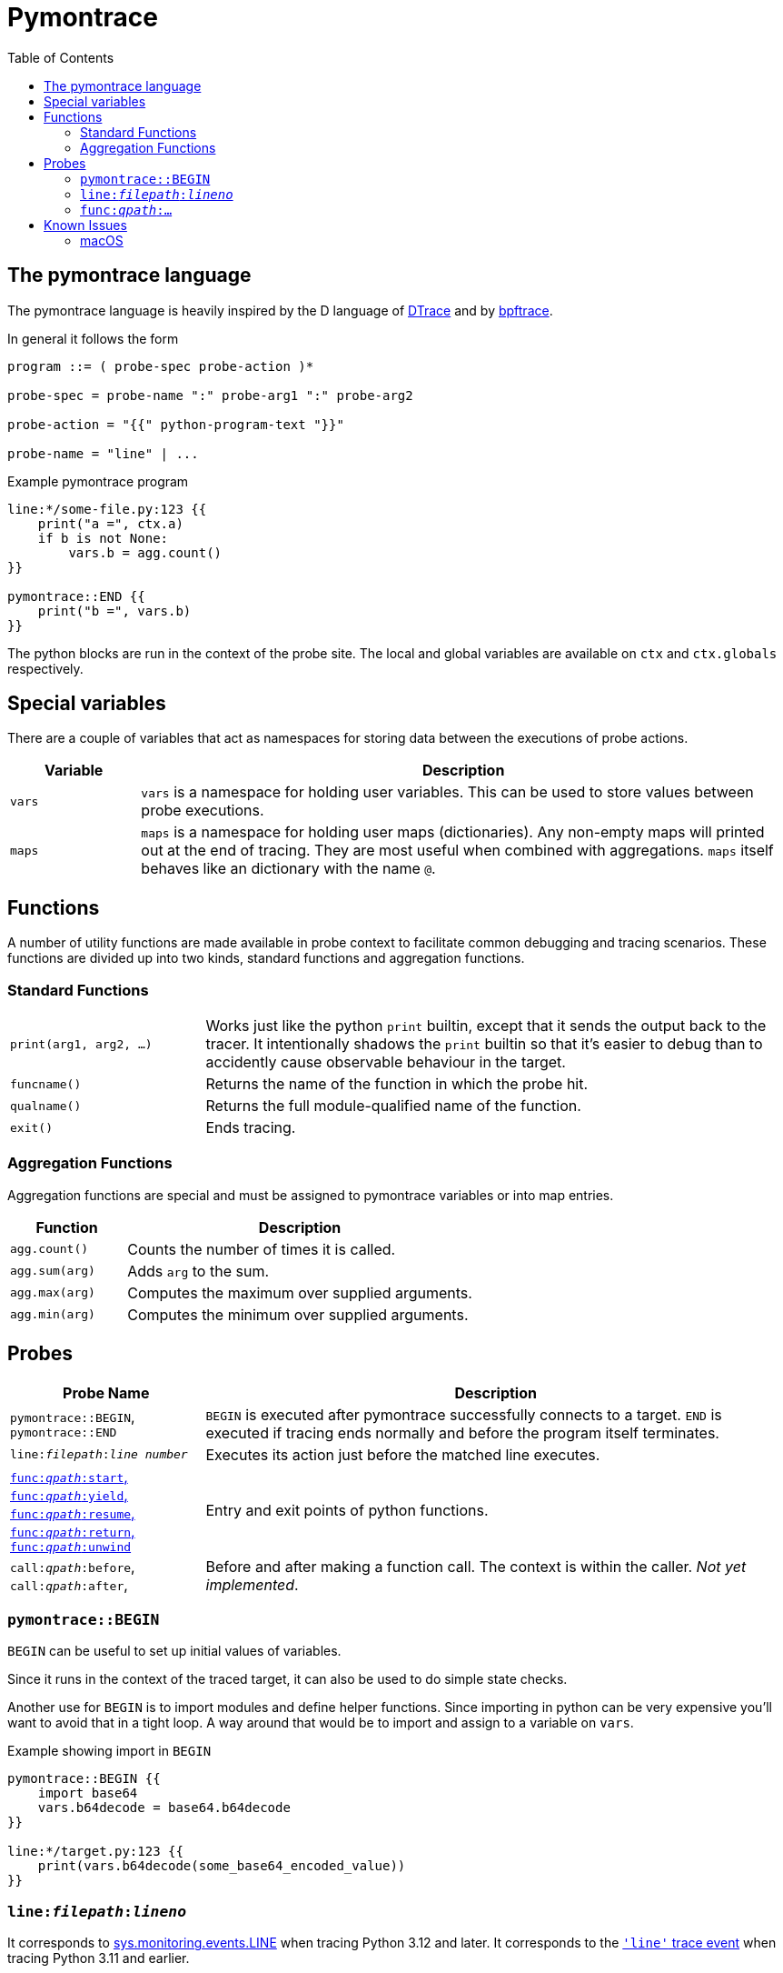= Pymontrace
:toc:

// TODO: have a quickstart

// TODO: have some nice one-liners


== The pymontrace language

The pymontrace language is heavily inspired by the D language of
https://illumos.org/books/dtrace[DTrace]
and by https://bpftrace.org/[bpftrace].

In general it follows the form

....
program ::= ( probe-spec probe-action )*

probe-spec = probe-name ":" probe-arg1 ":" probe-arg2

probe-action = "{{" python-program-text "}}"

probe-name = "line" | ...
....


.Example pymontrace program
----
line:*/some-file.py:123 {{
    print("a =", ctx.a)
    if b is not None:
        vars.b = agg.count()
}}

pymontrace::END {{
    print("b =", vars.b)
}}
----


The python blocks are run in the context of the probe site.
The local and global variables are available on `ctx` and `ctx.globals`
respectively.


== Special variables

There are a couple of variables that act as namespaces for storing data
between the executions of probe actions.

[cols="1,5"]
|===
| Variable | Description

| `vars`
| `vars` is a namespace for holding user variables. This can be used to
store values between probe executions.

| `maps`
| `maps` is a namespace for holding user maps (dictionaries). Any non-empty
maps will printed out at the end of tracing. They are most useful when
combined with aggregations. `maps` itself behaves like an dictionary with the
name `@`.

|===


== Functions

A number of utility functions are made available in probe context to facilitate
common debugging and tracing scenarios.
These functions are divided up into two kinds, standard functions and
aggregation functions.

=== Standard Functions

[cols="1,3"]
|===
| `print(arg1, arg2, ...)`
| Works just like the python `print` builtin, except that it sends the
output back to the tracer. It intentionally shadows the `print` builtin so that
it's easier to debug than to accidently cause observable behaviour in the
target.

| `funcname()`
| Returns the name of the function in which the probe hit.

| `qualname()`
| Returns the full module-qualified name of the function.

| `exit()`
| Ends tracing.

|===


=== Aggregation Functions

Aggregation functions are special and must be assigned to
pymontrace variables or into map entries.

[cols="1,3"]
|===
| Function | Description

| `agg.count()`
| Counts the number of times it is called.

| `agg.sum(arg)`
| Adds `arg` to the sum.

| `agg.max(arg)`
| Computes the maximum over supplied arguments.

| `agg.min(arg)`
| Computes the minimum over supplied arguments.

|===



== Probes

[cols="1,3"]
|===
| Probe Name | Description

| `pymontrace::BEGIN`, `pymontrace::END`
| `BEGIN` is executed after pymontrace successfully connects to a target.
`END` is executed if tracing ends normally and before the program itself
terminates.

| `line:__filepath__:__line number__`
| Executes its action just before the matched line executes.

| xref:_probe_func[
`func:__qpath__:start`,
`func:__qpath__:yield`,
`func:__qpath__:resume`,
`func:__qpath__:return`,
`func:__qpath__:unwind`
]
| Entry and exit points of python functions.

| `call:__qpath__:before`,
`call:__qpath__:after`,
| Before and after making a function call. The context is within the caller.
_Not yet implemented_.

|===


// Maybe we should have non-table sections like they do in the bpftrace docs

=== `pymontrace::BEGIN`

`BEGIN` can be useful to set up initial values of variables.

Since it runs in the context of the traced target, it can also be used
to do simple state checks.

Another use for `BEGIN` is to import modules and define helper functions.
Since importing in python can be very expensive you'll want to avoid that
in a tight loop.
A way around that would be to import and assign to a variable on `vars`.

.Example showing import in `BEGIN`
----
pymontrace::BEGIN {{
    import base64
    vars.b64decode = base64.b64decode
}}

line:*/target.py:123 {{
    print(vars.b64decode(some_base64_encoded_value))
}}
----

=== `line:__filepath__:__lineno__`

It corresponds to https://docs.python.org/3/library/sys.monitoring.html#monitoring-event-LINE[sys.monitoring.events.LINE]
when tracing Python 3.12 and later.
It corresponds to the https://docs.python.org/3/library/sys.html#sys.settrace[`'line'` trace event]
when tracing Python 3.11 and earlier.


[#_probe_func]
=== `func:__qpath__:...`

`func` probes are able to monitor the entry and exit points of any python
function.

The `_qpath_` segment is the module qualified function path.

To give an example, let's state the qpaths for if the following was imported
as `import helpers.helpful`

.helpers/helpful.py
[source,python]
----
class Helper:
    def help(self):  # <1>
        pass

def make_helper():  # <2>
    class Elf:
        def help(self):  # <3>
            pass
    return Elf().help()
----
<1> `helpers.helpful.Helper.help`
<2> `helpers.helpful.make_helper`
<3> `helpers.helpful.make_helper.<locals>.Elf.help`


Using a module path based on a reexport will not match.

For example, assuming the next two files are part of the traced process,
the probe spec
`+func:requests.client.exceptions.ClientException.__init__:start+`
will match when `ClientException` is constructed,
whereas
`+func:requests.exceptions.ClientException.__init__:start+`
will not.

.requests/exceptions.py
[,python]
----
from client.exceptions import ClientException
__all__ = ("ClientException",)
----

.requests/clients/exceptions.py
[,python]
----
class ClientException(Exception):
    def __init__(*args):
        ...
----


The following shows the positions of the probe sites in a representative
function

[,python]
----
def example():
    # start
    ...
    # yield
    yield
    # resume

    if ...:
        # unwind
        raise Exception

    # return
    return

async def coro():
    ...
    # yield
    await other()
    # resume
    ...
----

NOTE: Tracking the `unwind` event causes some overhead when any exception is
raised within the target. Whereas, on Python 3.12 and later, tracking
for example `start` only causes overhead in matching functions.

WARNING: `yield` and `resume` only match on Python 3.12 and later.


== Known Issues

=== macOS

* Tracing a python process on macOS which has either it's binary or shared
  objects under a system path is not possible unless
  https://support.apple.com/en-gb/102149[SIP] is
  https://developer.apple.com/documentation/security/disabling-and-enabling-system-integrity-protection[disabled].
  This includes
    1. The system python (`/usr/bin/python3`)
    2. Python installed via the macOS universal installer found on https://python.org
  Versions installed via Homebrew should work

* Attaching never succeed on the Python 3.13 installed via Homebrew.
  The build doesn't seem to call `PyEval_SaveThread`.
  Should be fixable.
